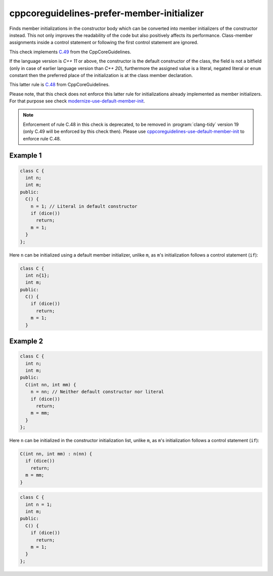 .. title:: clang-tidy - cppcoreguidelines-prefer-member-initializer

cppcoreguidelines-prefer-member-initializer
===========================================

Finds member initializations in the constructor body which can be  converted
into member initializers of the constructor instead. This not only improves
the readability of the code but also positively affects its performance.
Class-member assignments inside a control statement or following the first
control statement are ignored.

This check implements `C.49 <https://github.com/isocpp/CppCoreGuidelines/blob/master/CppCoreGuidelines.md#c49-prefer-initialization-to-assignment-in-constructors>`_ from the CppCoreGuidelines.

If the language version is `C++ 11` or above, the constructor is the default
constructor of the class, the field is not a bitfield (only in case of earlier
language version than `C++ 20`), furthermore the assigned value is a literal,
negated literal or ``enum`` constant then the preferred place of the
initialization is at the class member declaration.

This latter rule is `C.48 <https://github.com/isocpp/CppCoreGuidelines/blob/master/CppCoreGuidelines.md#c48-prefer-in-class-initializers-to-member-initializers-in-constructors-for-constant-initializers>`_ from CppCoreGuidelines.

Please note, that this check does not enforce this latter rule for
initializations already implemented as member initializers. For that purpose
see check `modernize-use-default-member-init <../modernize/use-default-member-init.html>`_.

.. note::

  Enforcement of rule C.48 in this check is deprecated, to be removed in
  :program:`clang-tidy` version 19 (only C.49 will be enforced by this check then).
  Please use `cppcoreguidelines-use-default-member-init <../cppcoreguidelines/use-default-member-init.html>`_
  to enforce rule C.48.

Example 1
---------

.. code-block:: c++

  class C {
    int n;
    int m;
  public:
    C() {
      n = 1; // Literal in default constructor
      if (dice())
        return;
      m = 1;
    }
  };

Here ``n`` can be initialized using a default member initializer, unlike
``m``, as ``m``'s initialization follows a control statement (``if``):

.. code-block:: c++

  class C {
    int n{1};
    int m;
  public:
    C() {
      if (dice())
        return;
      m = 1;
    }

Example 2
---------

.. code-block:: c++

  class C {
    int n;
    int m;
  public:
    C(int nn, int mm) {
      n = nn; // Neither default constructor nor literal
      if (dice())
        return;
      m = mm;
    }
  };

Here ``n`` can be initialized in the constructor initialization list, unlike
``m``, as ``m``'s initialization follows a control statement (``if``):

.. code-block:: c++

  C(int nn, int mm) : n(nn) {
    if (dice())
      return;
    m = mm;
  }

.. option:: UseAssignment

   Note: this option is deprecated, to be removed in :program:`clang-tidy`
   version 19. Please use the `UseAssignment` option from
   `cppcoreguidelines-use-default-member-init <../cppcoreguidelines/use-default-member-init.html>`_
   instead.

   If this option is set to `true` (by default `UseAssignment` from
   `modernize-use-default-member-init
   <../modernize/use-default-member-init.html>`_ will be used),
   the check will initialize members with an assignment.
   In this case the fix of the first example looks like this:

.. code-block:: c++

  class C {
    int n = 1;
    int m;
  public:
    C() {
      if (dice())
        return;
      m = 1;
    }
  };
